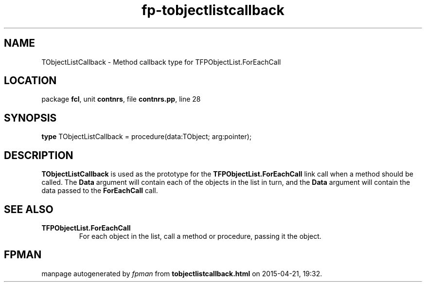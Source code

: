 .\" file autogenerated by fpman
.TH "fp-tobjectlistcallback" 3 "2014-03-14" "fpman" "Free Pascal Programmer's Manual"
.SH NAME
TObjectListCallback - Method callback type for TFPObjectList.ForEachCall
.SH LOCATION
package \fBfcl\fR, unit \fBcontnrs\fR, file \fBcontnrs.pp\fR, line 28
.SH SYNOPSIS
\fBtype\fR TObjectListCallback = procedure(data:TObject; arg:pointer);
.SH DESCRIPTION
\fBTObjectListCallback\fR is used as the prototype for the \fBTFPObjectList.ForEachCall\fR link call when a method should be called. The \fBData\fR argument will contain each of the objects in the list in turn, and the \fBData\fR argument will contain the data passed to the \fBForEachCall\fR call.


.SH SEE ALSO
.TP
.B TFPObjectList.ForEachCall
For each object in the list, call a method or procedure, passing it the object.

.SH FPMAN
manpage autogenerated by \fIfpman\fR from \fBtobjectlistcallback.html\fR on 2015-04-21, 19:32.

